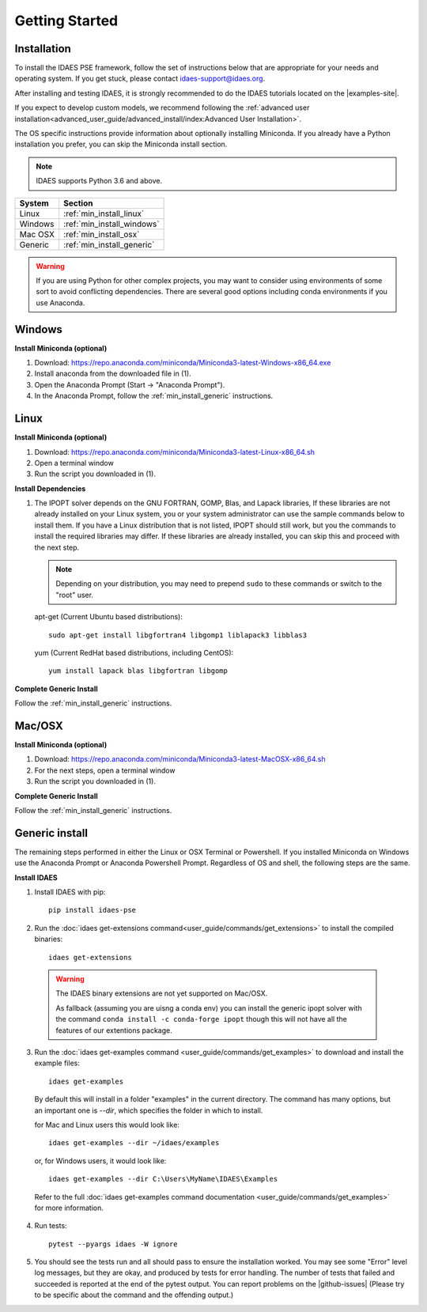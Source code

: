 Getting Started
===============

Installation
------------
To install the IDAES PSE framework, follow the set of instructions below that are
appropriate for your needs and operating system. If you get stuck, please contact
`idaes-support@idaes.org <idaes-support@idaes.org>`_.

After installing and testing IDAES, it is strongly recommended to do the IDAES tutorials
located on the |examples-site|.

If you expect to develop custom models, we recommend following the
:ref:`advanced user installation<advanced_user_guide/advanced_install/index:Advanced User Installation>`.

The OS specific instructions provide information about optionally installing
Miniconda. If you already have a Python installation you prefer, you can skip
the Miniconda install section.

.. note:: IDAES supports Python 3.6 and above.

+------------------+-----------------------------+
| System           | Section                     |
+==================+=============================+
| Linux            | :ref:`min_install_linux`    |
+------------------+-----------------------------+
| Windows          | :ref:`min_install_windows`  |
+------------------+-----------------------------+
| Mac OSX          | :ref:`min_install_osx`      |
+------------------+-----------------------------+
| Generic          | :ref:`min_install_generic`  |
+------------------+-----------------------------+

.. warning:: If you are using Python for other complex projects, you may want to
            consider using environments of some sort to avoid conflicting
            dependencies.  There are several good options including conda
            environments if you use Anaconda.


.. _min_install_windows:

Windows
-------

**Install Miniconda (optional)**

1. Download: https://repo.anaconda.com/miniconda/Miniconda3-latest-Windows-x86_64.exe
2. Install anaconda from the downloaded file in (1).
3. Open the Anaconda Prompt (Start -> "Anaconda Prompt").
4. In the Anaconda Prompt, follow the :ref:`min_install_generic` instructions.

.. _min_install_linux:

Linux
-----

**Install  Miniconda (optional)**

1. Download: https://repo.anaconda.com/miniconda/Miniconda3-latest-Linux-x86_64.sh
2. Open a terminal window
3. Run the script you downloaded in (1).

**Install Dependencies**

1. The IPOPT solver depends on the GNU FORTRAN, GOMP, Blas, and Lapack libraries,
   If these libraries are not already installed on your Linux system, you or your
   system administrator can use the sample commands below to install them. If you
   have a Linux distribution that is not listed, IPOPT should still work, but you
   the commands to install the required libraries may differ. If these libraries
   are already installed, you can skip this and proceed with the next step.

   .. note:: Depending on your distribution, you may need to prepend ``sudo`` to
            these commands or switch to the "root" user.

   apt-get (Current Ubuntu based distributions)::

      sudo apt-get install libgfortran4 libgomp1 liblapack3 libblas3

   yum (Current RedHat based distributions, including CentOS)::

      yum install lapack blas libgfortran libgomp

**Complete Generic Install**

Follow the :ref:`min_install_generic` instructions.


.. _min_install_osx:

Mac/OSX
-------

**Install  Miniconda (optional)**

1. Download: https://repo.anaconda.com/miniconda/Miniconda3-latest-MacOSX-x86_64.sh
2. For the next steps, open a terminal window
3. Run the script you downloaded in (1).

**Complete Generic Install**

Follow the :ref:`min_install_generic` instructions.


.. _min_install_generic:

Generic install
---------------

The remaining steps performed in either the Linux or OSX Terminal or Powershell.
If you installed Miniconda on Windows use the Anaconda Prompt or Anaconda
Powershell Prompt.  Regardless of OS and shell, the following steps are the same.


**Install IDAES**

1. Install IDAES with pip::

    pip install idaes-pse

2. Run the :doc:`idaes get-extensions command<user_guide/commands/get_extensions>`
   to install the compiled binaries::

    idaes get-extensions

..

   .. warning:: The IDAES binary extensions are not yet supported on Mac/OSX.

                As fallback (assuming you are uisng a conda env) you can install
                the generic ipopt solver with the command ``conda install -c
                conda-forge ipopt`` though this will not have all the features
                of our extentions package.

3. Run the :doc:`idaes get-examples command <user_guide/commands/get_examples>` to download
   and install the example files::

    idaes get-examples

..

    By default this will install in a folder "examples" in the current directory.
    The command has many options, but an important
    one is `--dir`, which specifies the folder in which to install.

    for Mac and Linux users this would look like::

        idaes get-examples --dir ~/idaes/examples

    or, for Windows users, it would look like::

        idaes get-examples --dir C:\Users\MyName\IDAES\Examples

    Refer to the full :doc:`idaes get-examples command documentation <user_guide/commands/get_examples>`
    for more information.

4. Run tests::

    pytest --pyargs idaes -W ignore

5. You should see the tests run and all should pass to ensure the installation worked. You
   may see some "Error" level log messages, but they are okay, and produced by tests for
   error handling. The number of tests that failed and succeeded is reported at the end of the pytest
   output. You can report problems on the |github-issues|
   (Please try to be specific about the command and the offending output.)
